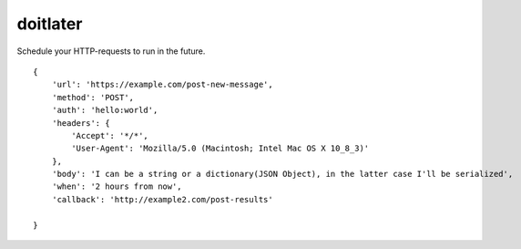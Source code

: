 doitlater
=========

Schedule your HTTP-requests to run in the future.
::

    {
        'url': 'https://example.com/post-new-message',
        'method': 'POST',
        'auth': 'hello:world',
        'headers': {
            'Accept': '*/*',
            'User-Agent': 'Mozilla/5.0 (Macintosh; Intel Mac OS X 10_8_3)'
        },
        'body': 'I can be a string or a dictionary(JSON Object), in the latter case I'll be serialized',
        'when': '2 hours from now',
        'callback': 'http://example2.com/post-results'

    }